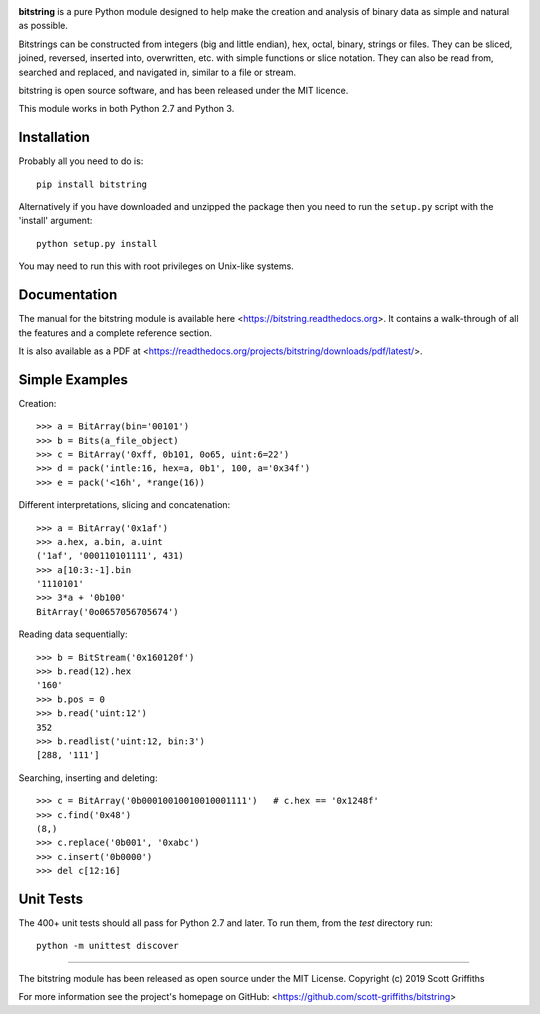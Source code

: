 

.. image:: /doc/bitstring_logo_small.png

**bitstring** is a pure Python module designed to help make
the creation and analysis of binary data as simple and natural as possible.

Bitstrings can be constructed from integers (big and little endian), hex,
octal, binary, strings or files. They can be sliced, joined, reversed,
inserted into, overwritten, etc. with simple functions or slice notation.
They can also be read from, searched and replaced, and navigated in,
similar to a file or stream.

bitstring is open source software, and has been released under the MIT
licence.

This module works in both Python 2.7 and Python 3.

Installation
------------

Probably all you need to do is::

     pip install bitstring     

Alternatively if you have downloaded and unzipped the package then you need to run the
``setup.py`` script with the 'install' argument::

     python setup.py install

You may need to run this with root privileges on Unix-like systems.

Documentation
-------------
The manual for the bitstring module is available here
<https://bitstring.readthedocs.org>. It contains a walk-through of all
the features and a complete reference section.

It is also available as a PDF at <https://readthedocs.org/projects/bitstring/downloads/pdf/latest/>.


Simple Examples
---------------
Creation::

     >>> a = BitArray(bin='00101')
     >>> b = Bits(a_file_object)
     >>> c = BitArray('0xff, 0b101, 0o65, uint:6=22')
     >>> d = pack('intle:16, hex=a, 0b1', 100, a='0x34f')
     >>> e = pack('<16h', *range(16))

Different interpretations, slicing and concatenation::

     >>> a = BitArray('0x1af')
     >>> a.hex, a.bin, a.uint
     ('1af', '000110101111', 431)
     >>> a[10:3:-1].bin
     '1110101'
     >>> 3*a + '0b100'
     BitArray('0o0657056705674')

Reading data sequentially::

     >>> b = BitStream('0x160120f')
     >>> b.read(12).hex
     '160'
     >>> b.pos = 0
     >>> b.read('uint:12')
     352
     >>> b.readlist('uint:12, bin:3')
     [288, '111']

Searching, inserting and deleting::

     >>> c = BitArray('0b00010010010010001111')   # c.hex == '0x1248f'
     >>> c.find('0x48')
     (8,)
     >>> c.replace('0b001', '0xabc')
     >>> c.insert('0b0000')
     >>> del c[12:16]

Unit Tests
----------

The 400+ unit tests should all pass for Python 2.7 and later. To run them, from the `test` 
directory run::

     python -m unittest discover

----

The bitstring module has been released as open source under the MIT License.
Copyright (c) 2019 Scott Griffiths

For more information see the project's homepage on GitHub:
<https://github.com/scott-griffiths/bitstring>

